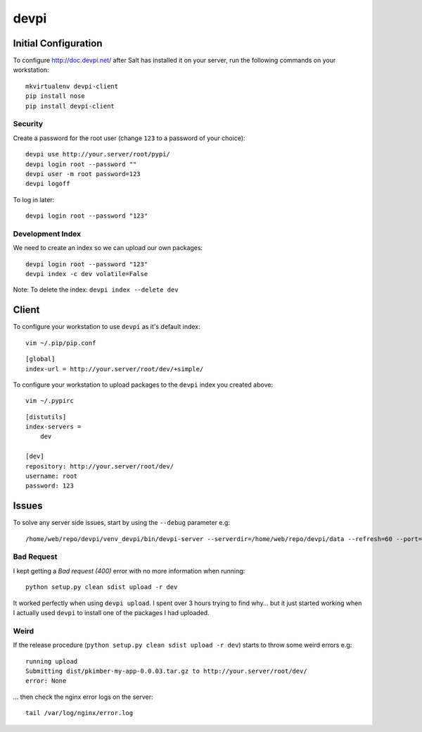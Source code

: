 devpi
*****

Initial Configuration
=====================

To configure http://doc.devpi.net/ after Salt has installed it on your server,
run the following commands on your workstation:

::

  mkvirtualenv devpi-client
  pip install nose
  pip install devpi-client

Security
--------

Create a password for the root user (change ``123`` to a password of your choice):

::

  devpi use http://your.server/root/pypi/
  devpi login root --password ""
  devpi user -m root password=123
  devpi logoff

To log in later:

::

  devpi login root --password "123"

Development Index
-----------------

We need to create an index so we can upload our own packages:

::

  devpi login root --password "123"
  devpi index -c dev volatile=False

Note: To delete the index: ``devpi index --delete dev``

Client
======

To configure your workstation to use ``devpi`` as it's default index:

::

  vim ~/.pip/pip.conf

::

  [global]
  index-url = http://your.server/root/dev/+simple/

To configure your workstation to upload packages to the ``devpi`` index you created above:

::

  vim ~/.pypirc

::

  [distutils]
  index-servers =
      dev

  [dev]
  repository: http://your.server/root/dev/
  username: root
  password: 123

Issues
======

To solve any server side issues, start by using the ``--debug`` parameter e.g::

  /home/web/repo/devpi/venv_devpi/bin/devpi-server --serverdir=/home/web/repo/devpi/data --refresh=60 --port=4040 --host=127.0.0.1 --debug

Bad Request
-----------

I kept getting a *Bad request (400)* error with no more information when
running::

  python setup.py clean sdist upload -r dev

It worked perfectly when using ``devpi upload``.  I spent over 3 hours trying
to find why...  but it just started working when I actually used ``devpi`` to
install one of the packages I had uploaded.

Weird
-----

If the release procedure (``python setup.py clean sdist upload -r dev``) starts
to throw some weird errors e.g:

::

  running upload
  Submitting dist/pkimber-my-app-0.0.03.tar.gz to http://your.server/root/dev/
  error: None

... then check the nginx error logs on the server:

::

  tail /var/log/nginx/error.log
